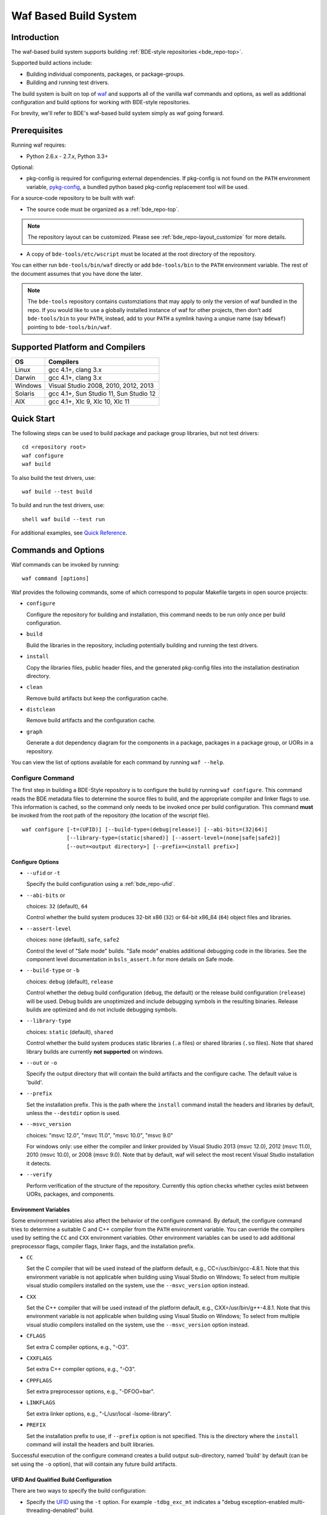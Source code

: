 .. _waf-top:

======================
Waf Based Build System
======================

Introduction
============

The waf-based build system supports building :ref:`BDE-style repositories <bde_repo-top>`.

Supported build actions include:

* Building individual components, packages, or package-groups.
* Building and running test drivers.

The build system is built on top of `waf <https://code.google.com/p/waf/>`_ and
supports all of the vanilla waf commands and options, as well as additional
configuration and build options for working with BDE-style repositories.

For brevity, we'll refer to BDE's waf-based build system simply as waf
going forward.

Prerequisites
=============

Running waf requires:

- Python 2.6.x - 2.7.x, Python 3.3+

Optional:

- pkg-config is required for configuring external dependencies.  If pkg-config
  is not found on the ``PATH`` environment variable, `pykg-config
  <https://github.com/gbiggs/pykg-config>`_, a bundled python based pkg-config
  replacement tool will be used.

For a source-code repository to be built with waf:

- The source code must be organized as a :ref:`bde_repo-top`.

.. note::

   The repository layout can be customized. Please see
   :ref:`bde_repo-layout_customize` for more details.

- A copy of ``bde-tools/etc/wscript`` must be located at the root directory of
  the repository.

You can either run ``bde-tools/bin/waf`` directly or add ``bde-tools/bin`` to
the ``PATH`` environment variable.  The rest of the document assumes that you
have done the later.

.. note::

   The ``bde-tools`` repository contains customziations that may apply to only
   the version of waf bundled in the repo.  If you would like to use a globally
   installed instance of waf for other projects, then don't add
   ``bde-tools/bin`` to your ``PATH``, instead, add to your ``PATH`` a symlink
   having a unqiue name (say ``bdewaf``) pointing to ``bde-tools/bin/waf``.

.. _waf-supported_platforms:

Supported Platform and Compilers
================================

+---------+------------------------------------------------------------+
| OS      | Compilers                                                  |
+=========+============================================================+
| Linux   | gcc 4.1+, clang 3.x                                        |
+---------+------------------------------------------------------------+
| Darwin  | gcc 4.1+, clang 3.x                                        |
+---------+------------------------------------------------------------+
| Windows | Visual Studio 2008, 2010, 2012, 2013                       |
+---------+------------------------------------------------------------+
| Solaris | gcc 4.1+, Sun Studio 11, Sun Studio 12                     |
+---------+------------------------------------------------------------+
| AIX     | gcc 4.1+, Xlc 9, Xlc 10, Xlc 11                            |
+---------+------------------------------------------------------------+

Quick Start
===========

The following steps can be used to build package and package group
libraries, but not test drivers:

::

    cd <repository root>
    waf configure
    waf build

To also build the test drivers, use:

::

    waf build --test build

To build and run the test drivers, use:

::

   shell waf build --test run

For additional examples, see `Quick Reference`_.

Commands and Options
====================

Waf commands can be invoked by running:

::

    waf command [options]

Waf provides the following commands, some of which correspond to popular
Makefile targets in open source projects:

-  ``configure``

   Configure the repository for building and installation, this command
   needs to be run only once per build configuration.

-  ``build``

   Build the libraries in the repository, including potentially building
   and running the test drivers.

-  ``install``

   Copy the libraries files, public header files, and the generated
   pkg-config files into the installation destination directory.

-  ``clean``

   Remove build artifacts but keep the configuration cache.

-  ``distclean``

   Remove build artifacts and the configuration cache.

-  ``graph``

   Generate a dot dependency diagram for the components in a package, packages
   in a package group, or UORs in a repository.

You can view the list of options available for each command by running ``waf --help``.

Configure Command
-----------------

The first step in building a BDE-Style repository is to configure the
build by running ``waf configure``. This command reads the BDE metadata
files to determine the source files to build, and the appropriate
compiler and linker flags to use. This information is cached, so the
command only needs to be invoked once per build configuration. This
command **must** be invoked from the root path of the repository (the
location of the wscript file).

::

    waf configure [-t=(UFID)] [--build-type=(debug|release)] [--abi-bits=(32|64)]
                  [--library-type=(static|shared)] [--assert-level=(none|safe|safe2)]
                  [--out=<output directory>] [--prefix=<install prefix>]


Configure Options
`````````````````

- ``--ufid`` or ``-t``

  Specify the build configuration using a :ref:`bde_repo-ufid`.

- ``--abi-bits`` or

  choices: ``32`` (default), ``64``

  Control whether the build system produces 32-bit x86 (``32``) or 64-bit
  x86\_64 (``64``) object files and libraries.

- ``--assert-level``

  choices: ``none`` (default), ``safe``, ``safe2``

  Control the level of "Safe mode" builds. "Safe mode" enables additional
  debugging code in the libraries. See the component level documentation in
  ``bsls_assert.h`` for more details on Safe mode.

- ``--build-type`` or ``-b``

  choices: ``debug`` (default), ``release``

  Control whether the debug build configuration (``debug``, the default) or the
  release build configuration (``release``) will be used. Debug builds are
  unoptimized and include debugging symbols in the resulting binaries. Release
  builds are optimized and do not include debugging symbols.

- ``--library-type``

  choices: ``static`` (default), ``shared``

  Control whether the build system produces static libraries (``.a`` files) or
  shared libraries (``.so`` files). Note that shared library builds are
  currently **not supported** on windows.

- ``--out`` or ``-o``

  Specify the output directory that will contain the build artifacts and the
  configure cache. The default value is 'build'.

- ``--prefix``

  Set the installation prefix. This is the path where the ``install`` command
  install the headers and libraries by default, unless the ``--destdir`` option
  is used.

- ``--msvc_version``

  choices: "msvc 12.0", "msvc 11.0", "msvc 10.0", "msvc 9.0"

  For windows only: use either the compiler and linker provided by Visual
  Studio 2013 (msvc 12.0), 2012 (msvc 11.0), 2010 (msvc 10.0), or 2008 (msvc
  9.0). Note that by default, waf will select the most recent Visual Studio
  installation it detects.

- ``--verify``

  Perform verification of the structure of the repository.  Currently this
  option checks whether cycles exist between UORs, packages, and components.

Environment Variables
`````````````````````
Some environment variables also affect the behavior of the configure
command. By default, the configure command tries to determine a suitable
C and C++ compiler from the ``PATH`` environment variable. You can
override the compilers used by setting the ``CC`` and ``CXX``
environment variables. Other environment variables can be used to add
additional preprocessor flags, compiler flags, linker flags, and the
installation prefix.

-  ``CC``

   Set the C compiler that will be used instead of the platform default,
   e.g., CC=/usr/bin/gcc-4.8.1. Note that this environment variable is
   not applicable when building using Visual Studio on Windows; To
   select from multiple visual studio compilers installed on the system,
   use the ``--msvc_version`` option instead.

-  ``CXX``

   Set the C++ compiler that will be used instead of the platform
   default, e.g., CXX=/usr/bin/g++-4.8.1. Note that this environment
   variable is not applicable when building using Visual Studio on
   Windows; To select from multiple visual studio compilers installed on
   the system, use the ``--msvc_version`` option instead.

-  ``CFLAGS``

   Set extra C compiler options, e.g., "-O3".

-  ``CXXFLAGS``

   Set extra C++ compiler options, e.g., "-O3".

-  ``CPPFLAGS``

   Set extra preprocessor options, e.g., "-DFOO=bar".

-  ``LINKFLAGS``

   Set extra linker options, e.g., "-L/usr/local -lsome-library".

-  ``PREFIX``

   Set the installation prefix to use, if ``--prefix`` option is not
   specified. This is the directory where the ``install`` command will
   install the headers and built libraries.

Successful execution of the configure command creates a build output
sub-directory, named 'build' by default (can be set using the ``-o``
option), that will contain any future build artifacts.

.. _waf-qualified_build_config:

UFID And Qualified Build Configuration
``````````````````````````````````````

There are two ways to specify the build configuration:

-  Specify the `UFID <BDE-Style-Repository#ufid>`_ using the ``-t``
   option. For example ``-tdbg_exc_mt`` indicates a "debug
   exception-enabled multi-threading-denabled" build.

-  Using the qualified build options, such as ``--abi-bits``,
   ``--build-type``, ``--library-type``. The configuration command will
   convert these options into a UFID value.

If both the UFID (using the ``-t`` option) and some of the qualified
build options are specified, the UFID will take precedence. Note that
the universe of possible build configurations that can be specified
using the UFID is greater than that of qualified build options. For
example, debug and optimized build can both be enabled using the UFID
``dbg_opt``. However, this can not be done using the qualified build
options, because ``--build-type`` can be set to either ``debug`` or
``release`` (equivalent to optimized), but not both. This restriction is
intentional -- the qualified build options are intended to cover the
most frequently used build configurations (especially those used by
application developers), but not the exhaustive set of build
configurations.

Build Command
-------------

Once the repository has been configured, it can be built using the the
build command. This command **must** be invoked from a path within the
repository.

::

    waf build [--targets=<list of targets>] [-j <number of jobs>] [--test=(none|build|run)]
              [--test-v=<test driver verbosity level>] [--test-timeout=<test driver timeout>]
              [--show-test-out]

Build Options
`````````````

-  ``--targets``

   Restrict the list of build targets. By default, the build command
   will build all targets. You can use ``python waf list`` to get a list
   of available targets. Multiple targets can be specified via a
   comma-delimited list. For example,
   ``python waf build --target bsls,bslstl`` builds only the 'bsls' and
   'bslstl' packages (and their dependencies).

-  ``-j``

   Set the number of parallel jobs. By default, this is set to the
   number of cores available on the system.

-  ``--test``

   choices: ``none`` (default), ``build``, ``run``

   Control whether to build and run test drivers. Test drivers will not
   be built if the value is ``none``; they will be only built if the
   value is ``build``; they will be built and run if the value is
   ``run``.

-  ``--test-v``

   Set the verbosity level of the test output. The default value is 0.

-  ``--test-timeout``

   Set the timeout for running each test driver in seconds. The default
   value is 200 seconds.

-  ``--show-test-out``

   Shows the output of all test drivers. By default, only the output of
   failed tests is shown.

-  ``--use-dpkg-install``

   choices: ``yes`` (default), ``no``

   Whether to use the Bloomberg's dpkg-based install layout.


Build Output
````````````

The build process will create a number of sub-directories under the
build output directory:

-  ``build/c4che``

   Contain the cached build settings used by waf.

-  ``build/groups``

   Contain the built object files and library files. The relative path
   to the build output directory of each output file (source file or
   library file) is the same as the relative path of the source file or
   directory from which the output file is built.

-  ``build/vc``

   Contain a pkg-config file for each package group library.

Install Command
---------------

Once the repository has been built, it can be installed using the
install command. This command **must** be invoked from a path within the
repository.

::

    waf install

The install command copies the library files and pkg-config files
created by the build command, along with relevant header files, into the
install directory. The install directory can be specified during the
configuration phase by setting the ``PREFIX`` environment variable or
the ``--prefix`` option. If both options are specified, ``--prefix``
takes precedence.

The following directory structure will be created in the install
directory:

::

   <destination dir>
    |
    `-- include
    |   |
    |   |-- bsls_util.h
    |   |-- ...                    <-- installed header files
    `-- lib
        |
        |-- libbsl.a
        |-- ...                    <-- installed libraries
        |
        `-- pkgconfig
            |
            |-- bsl.pc
            `-- ...                <-- pkg-config files for each lib


Install Options
```````````````
- ``--targets``

  Restrict the list of install targets. The value of this option should be a
  comma separated list of units of release (package groups, stand-alone
  packages, or third-party directories).

- ``--install-h``

  choices: ``yes`` (default), ``no``

  Whether to install header files.

-  ``-install-pc``

  choices: ``yes`` (default), ``no``

  Whether to install pkgconfig files.

.. _waf-pkgconfig:

Handling External Dependencies Using Pkg-config
===============================================

The dependencies of a package group are specified in the
:ref:`bde_repo-dep`. By default, waf will look for the dependencies of a
:ref:`UOR <bde_repo-uor>` as other UORs within the repository. Failing that,
waf will attempt to resolve the dependency using `pkg-config
<http://www.freedesktop.org/wiki/Software/pkg-config>`_.  This process has the
following benefits:

1. Allow third party dependencies to be specified in the same way as
   internal dependencies.

2. Allow a single source repo to be easily split into multiple repos, without
   requiring any change to the BDE metadata.  Once a repo is split into two,
   building the high-level repo requires the lower-level repo be first
   installed.

The freedesktop site has a `guide
<http://people.freedesktop.org/~dbn/pkg-config-guide.html>`_ to explain how
pkg-config works. For pkg-config to find an explicit dependency, a ``pc`` file
of that dependency must be located in the path pointed to by the
``PKG_CONFIG_PATH`` environment variable.

For example, suppose you want the package group ``foo`` to depend on Open
SSL. First, you need to install Open SSL on the system.  Then, you need to
point ``PKG_CONFIG_PATH`` to the path containing ``openssl.pc``. Finally, you
need to add ``openssl`` as a dependency to ``foo.dep``. After these three
steps, waf will automatically determine the build flags required to use Open
SSL at configuration time.

.. _waf-workspace:

Building Multiple Repos Using Workspaces
========================================

You have 2 options to work with multiple BDE-style repositories:

1. Install the lower-level libraries first, and build higher level libraries by
   resolving their dependencies using pkg-config (see :ref:`waf-pkgconfig`).

2. The simpler option is to use workspaces, which allows you to build multiple
   BDE-style repositories in the same way as a single repository by using the
   workspace feature.

To use the workspace feature, first, create a workspace directory and check out
the repositories that you want to store in the workspace. Then, simply add an
(empty) file named ``.bdeworkspaceconfig`` and copy ``bde-tools/etc/wscript``.

See :ref:`tutorials-workspace` for an example.

.. _waf-windows:

Building on Windows
===================

Waf can be used on the windows command prompt in the same way as it can
be used on Unix platforms. You can select the version of Visual Studio
compiler to use at configuration time using the ``--msvc_version``
option.

An important curiosity is that the Visual Studio command line compiler
uses /MT by default, which statically links the C Runtime. This is
different than the IDE, which uses /MD by default (dynamically linking
the C Runtime). The two cannot be mixed. Therefore, if you want to
ensure that BDE dynamically loads the C Runtime, be sure to set your
CXXFLAGS environment variable as follows:

::

    set CXXFLAGS=/MD
    waf configure
    waf build

*Important*: You should use a *regular* command prompt (cmd.exe) instead
of the command prompt provided by a specific version of Visual Studio,
because waf can be configured to use a version of Visual Studio
different from the one supported by the that command prompt.

Building using cygwin's gcc compiler is not supported. However, you can work in
the cygwin environment, but still use the Visual Studio compiler by invoking
using the provided shell script ``bin/cygwaf.sh``.

To use ``cygwaf.sh``, you must export the WIN_PATH environment variable to
point to the *cygwin* path of the *Windows* version of Python.

For example, if the Windows version of CPython is installed to #
C:\Python27\python, then you can use the following command to set up the
required environment variable:

::

   $ export WIN_PYTHON=/cygdrive/c/Python27/python
   $ cygwaf.sh <waf command>

Waf also can be used to generate a Visual Studio solution by running the waf
commands 'msvs' or 'msvs2008'. The 'msvs' command generates a Visual Studio
2010 solution named project.sln, and 'msvs2008' generates a Visual Studio
solution named project\_2008.sln.

The generated Visual Studio solution still uses waf as the back-end for
compiling and linking, so it simply serves as an alternate interface
from running waf directly on the command line.

Building on OSX
===============

Waf can be used to generate a xcode project by running the waf command
'xcode'. This command generates a Xcode project named
foldername.xcodeproj, where 'foldername' is the name of root directory
of the source repository.

The generated Xcode project still uses waf as the backend for compiling
and linking, so it simply serves as an alternate interface from running
waf directly on the command line.


Quick Reference
===============

Below are examples of build options that are frequently useful during
development:

::

    cd bde
    $ waf --help                        # Help information (all the options
                                        # shown below are documented)

    $ waf build                         # Build the entire repository
    $ waf build --targets bsl           # Build the bsl package-group
    $ waf build --targets bsls          # Build the bsls package
    $ waf build --targets bsls_atomic.t # Build the bsls_atomic component

    $ waf build --targets bsls --test build
                                        # Build all the components and test
                                        # drivers in bsls

    $ waf build --targets bsls_atomic.t --test run
                                        # Build and run the tests for bsls_atomic

    $ waf build --targets bsls_atomic.t --test run --show-test-out --test-v 2
                                        # Build and run the test, show the test
                                        # output with verbosity 2

    $ waf step --files='groups/bsl/bslstl/.*\.cpp'
                                            # Force rebuild files in bslstl.  Note
                                            # that --files takes a regular expression
                                            # to the relative path of the files.
